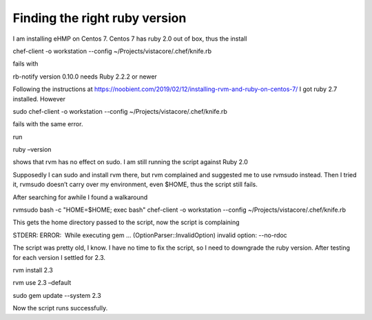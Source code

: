 Finding the right ruby version
==============================
.. post:: 13, May, 2020
   :category: eHMP
   :author: jiangshengvc
   :nocomments:

I am installing eHMP on Centos 7. Centos 7 has ruby 2.0 out of box, thus the install

chef-client -o workstation --config ~/Projects/vistacore/.chef/knife.rb

fails with

rb-notify version 0.10.0 needs Ruby 2.2.2 or newer

Following the instructions at
https://noobient.com/2019/02/12/installing-rvm-and-ruby-on-centos-7/ I
got ruby 2.7 installed. However

sudo chef-client -o workstation --config
~/Projects/vistacore/.chef/knife.rb

fails with the same error.

run

ruby –version

shows that rvm has no effect on sudo. I am still running the script
against Ruby 2.0

Supposedly I can sudo and install rvm there, but rvm complained and
suggested me to use rvmsudo instead. Then I tried it, rvmsudo doesn’t
carry over my environment, even $HOME, thus the script still fails.

After searching for awhile I found a walkaround

rvmsudo bash -c "HOME=$HOME; exec bash" chef-client -o workstation
--config ~/Projects/vistacore/.chef/knife.rb

This gets the home directory passed to the script, now the script is
complaining

STDERR: ERROR:  While executing gem ... (OptionParser::InvalidOption)
invalid option: --no-rdoc

The script was pretty old, I know. I have no time to fix the script, so
I need to downgrade the ruby version. After testing for each version I
settled for 2.3.

rvm install 2.3

rvm use 2.3 –default

sudo gem update --system 2.3

Now the script runs successfully.
